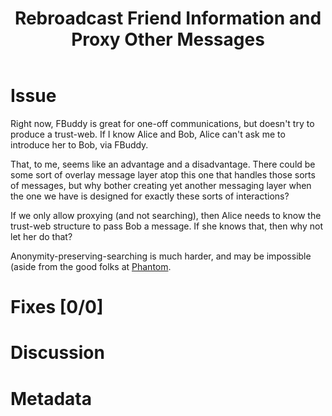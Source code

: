 # -*- mode: org; mode: auto-fill; fill-column: 80 -*-

#+TITLE: Rebroadcast Friend Information and Proxy Other Messages
#+OPTIONS:   d:t
#+LINK_UP:  ./
#+LINK_HOME: ../

* Issue

  Right now, FBuddy is great for one-off communications, but doesn't try to
  produce a trust-web.  If I know Alice and Bob, Alice can't ask me to introduce
  her to Bob, via FBuddy.

  That, to me, seems like an advantage and a disadvantage.  There could be some
  sort of overlay message layer atop this one that handles those sorts of
  messages, but why bother creating yet another messaging layer when the one we
  have is designed for exactly these sorts of interactions?

  If we only allow proxying (and not searching), then Alice needs to know the
  trust-web structure to pass Bob a message.  If she knows that, then why not
  let her do that?

  Anonymity-preserving-searching is much harder, and may be impossible (aside
  from the good folks at [[http://code.google.com/p/phantom][Phantom]].

* Fixes [0/0]

* Discussion

* Metadata
  :PROPERTIES:
  :Status:     Incomplete
  :Priority:   0
  :Owner:      Nick Daly
  :Related:    [[file:4.org][Proxying]]; [[file:14.org][Searching]]
  :Name:       Rebroadcast Messages
  :END:
